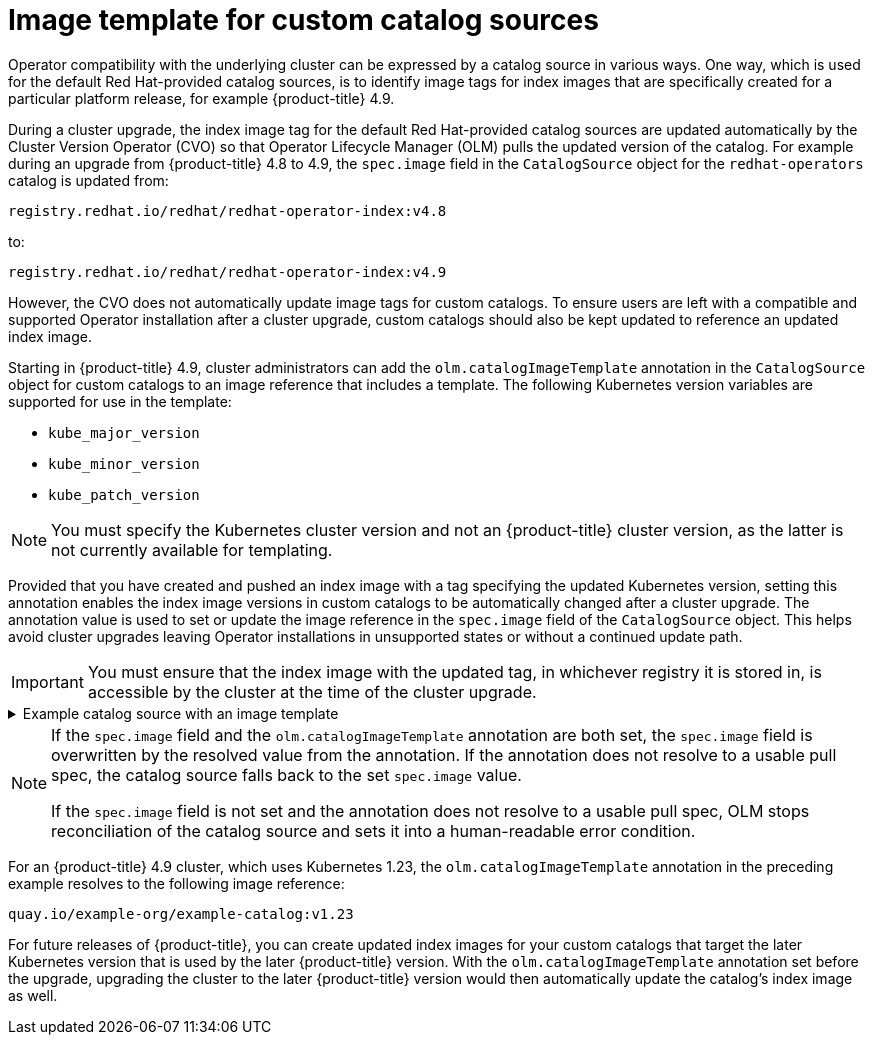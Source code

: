 // Module included in the following assemblies:
//
// * operators/understanding/olm/olm-understanding-olm.adoc

ifdef::openshift-origin[]
:global_ns: olm
endif::[]
ifndef::openshift-origin[]
:global_ns: openshift-marketplace
endif::[]

[id="olm-catalogsource-image-template_{context}"]
= Image template for custom catalog sources

Operator compatibility with the underlying cluster can be expressed by a catalog source in various ways. One way, which is used for the default Red Hat-provided catalog sources, is to identify image tags for index images that are specifically created for a particular platform release, for example {product-title} 4.9.

During a cluster upgrade, the index image tag for the default Red Hat-provided catalog sources are updated automatically by the Cluster Version Operator (CVO) so that Operator Lifecycle Manager (OLM) pulls the updated version of the catalog. For example during an upgrade from {product-title} 4.8 to 4.9, the `spec.image` field in the `CatalogSource` object for the `redhat-operators` catalog is updated from:

[source,terminal]
----
registry.redhat.io/redhat/redhat-operator-index:v4.8
----

to:

[source,terminal]
----
registry.redhat.io/redhat/redhat-operator-index:v4.9
----

However, the CVO does not automatically update image tags for custom catalogs. To ensure users are left with a compatible and supported Operator installation after a cluster upgrade, custom catalogs should also be kept updated to reference an updated index image.

Starting in {product-title} 4.9, cluster administrators can add the `olm.catalogImageTemplate` annotation in the `CatalogSource` object for custom catalogs to an image reference that includes a template. The following Kubernetes version variables are supported for use in the template:

* `kube_major_version`
* `kube_minor_version`
* `kube_patch_version`

[NOTE]
====
You must specify the Kubernetes cluster version and not an {product-title} cluster version, as the latter is not currently available for templating.
====

Provided that you have created and pushed an index image with a tag specifying the updated Kubernetes version, setting this annotation enables the index image versions in custom catalogs to be automatically changed after a cluster upgrade. The annotation value is used to set or update the image reference in the `spec.image` field of the `CatalogSource` object. This helps avoid cluster upgrades leaving Operator installations in unsupported states or without a continued update path.

[IMPORTANT]
====
You must ensure that the index image with the updated tag, in whichever registry it is stored in, is accessible by the cluster at the time of the cluster upgrade.
====

.Example catalog source with an image template
[%collapsible]
====
[source,yaml,subs="attributes+"]
----
apiVersion: operators.coreos.com/v1alpha1
kind: CatalogSource
metadata:
  generation: 1
  name: example-catalog
  namespace: openshift-marketplace
  annotations:
    olm.catalogImageTemplate:
      "quay.io/example-org/example-catalog:v{kube_major_version}.{kube_minor_version}"
spec:
  displayName: Example Catalog
  image: quay.io/example-org/example-catalog:v1.23
  priority: -400
  publisher: Example Org
----
====

[NOTE]
====
If the `spec.image` field and the `olm.catalogImageTemplate` annotation are both set, the `spec.image` field is overwritten by the resolved value from the annotation. If the annotation does not resolve to a usable pull spec, the catalog source falls back to the set `spec.image` value.

If the `spec.image` field is not set and the annotation does not resolve to a usable pull spec, OLM stops reconciliation of the catalog source and sets it into a human-readable error condition.
====

For an {product-title} 4.9 cluster, which uses Kubernetes 1.23, the `olm.catalogImageTemplate` annotation in the preceding example resolves to the following image reference:

[source,terminal]
----
quay.io/example-org/example-catalog:v1.23
----

For future releases of {product-title}, you can create updated index images for your custom catalogs that target the later Kubernetes version that is used by the later {product-title} version. With the `olm.catalogImageTemplate` annotation set before the upgrade, upgrading the cluster to the later {product-title} version would then automatically update the catalog's index image as well.

ifdef::openshift-origin[]
:!global_ns:
endif::[]
ifndef::openshift-origin[]
:!global_ns:
endif::[]
